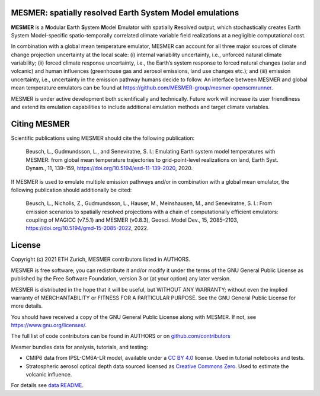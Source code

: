 MESMER: spatially resolved Earth System Model emulations
--------------------------------------------------------
**MESMER** is a **M**\ odular **E**\ arth **S**\ ystem **M**\ odel **E**\ mulator with
spatially **R**\ esolved output, which stochastically creates Earth System
Model-specific spatio-temporally correlated climate variable field realizations at a
negligible computational cost.

In combination with a global mean temperature emulator, MESMER can account for all three
major sources of climate change projection uncertainty at the local scale: (i) internal
variability uncertainty, i.e., unforced natural climate variability; (ii) forced climate
response uncertainty, i.e., the Earth’s system response to forced natural changes (solar
and volcanic) and human influences (greenhouse gas and aerosol emissions, land use
changes etc.); and (iii) emission uncertainty, i.e., uncertainty in the emission pathway
humans decide to follow. An interface between MESMER and global mean temperature
emulators can be found at https://github.com/MESMER-group/mesmer-openscmrunner.

MESMER is under active development both scientifically and technically. Future work will
increase its user friendliness and extend its emulation capabilities to include
additional emulation methods and target climate variables.

Citing MESMER
-------------

Scientific publications using MESMER should cite the following publication:

  Beusch, L., Gudmundsson, L., and Seneviratne, S. I.: Emulating Earth system model
  temperatures with MESMER: from global mean temperature trajectories to grid-point-level
  realizations on land, Earth Syst. Dynam., 11, 139–159,
  https://doi.org/10.5194/esd-11-139-2020, 2020.

If MESMER is used to emulate multiple emission pathways and/or in combination with a
global mean emulator, the following publication should additionally be cited:

  Beusch, L., Nicholls, Z., Gudmundsson, L., Hauser, M., Meinshausen, M., and Seneviratne,
  S. I.: From emission scenarios to spatially resolved projections with a chain of
  computationally efficient emulators: coupling of MAGICC (v7.5.1) and MESMER (v0.8.3),
  Geosci. Model Dev., 15, 2085–2103, https://doi.org/10.5194/gmd-15-2085-2022, 2022.

License
-------

Copyright (c) 2021 ETH Zurich, MESMER contributors listed in AUTHORS.

MESMER is free software; you can redistribute it and/or modify it under the terms of the
GNU General Public License as published by the Free Software Foundation, version 3  or
(at your option) any later version.

MESMER is distributed in the hope that it will be useful, but WITHOUT ANY WARRANTY;
without even the implied warranty of MERCHANTABILITY or FITNESS FOR A PARTICULAR
PURPOSE. See the GNU General Public License for more details.

You should have received a copy of the GNU General Public License along with MESMER. If
not, see https://www.gnu.org/licenses/.

The full list of code contributors can be found in AUTHORS or on
`github.com/contributors <https://github.com/MESMER-group/mesmer/graphs/contributors>`_

Mesmer bundles data for analysis, tutorials, and testing:

- CMIP6 data from IPSL-CM6A-LR model, available under a `CC BY 4.0 <https://creativecommons.org/licenses/by/4.0/>`__ license.
  Used in tutorial notebooks and tests.

- Stratospheric aerosol optical depth data sourced licensed as `Creative Commons Zero <https://creativecommons.org/public-domain/cc0/>`__.
  Used to estimate the volcanic influence.

For details see `data README <data/README.md>`_.
